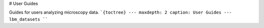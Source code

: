 # User Guides

Guides for users analyzing microscopy data.
```{toctree}
---
maxdepth: 2
caption: User Guides
---
lbm_datasets
````
